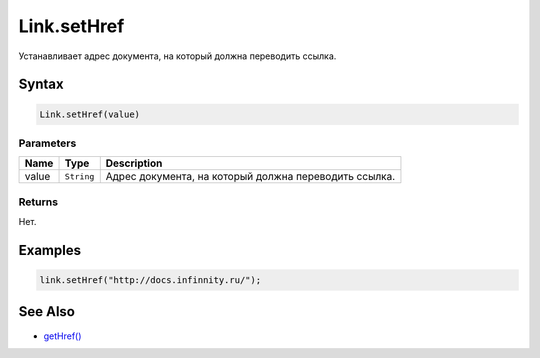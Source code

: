 Link.setHref
============

Устанавливает адрес документа, на который должна переводить ссылка.

Syntax
------

.. code:: js

    Link.setHref(value)

Parameters
~~~~~~~~~~

.. list-table::
   :header-rows: 1

   * - Name
     - Type
     - Description
   * - value
     - ``String``
     - Адрес документа, на который должна переводить ссылка.


Returns
~~~~~~~

Нет.

Examples
--------

.. code:: js

    link.setHref("http://docs.infinnity.ru/");

See Also
--------

-  `getHref() <../Link.getHref.html>`__
